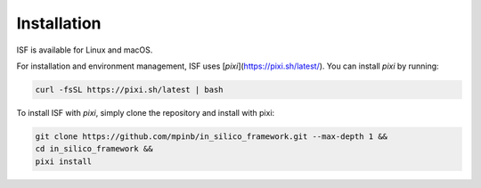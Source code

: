 Installation
============

ISF is available for Linux and macOS.

For installation and environment management, ISF uses [`pixi`](https://pixi.sh/latest/). 
You can install `pixi` by running:

.. code-block:: bash

   curl -fsSL https://pixi.sh/latest | bash

To install ISF with `pixi`, simply clone the repository and install with pixi:

.. code-block:: bash

   git clone https://github.com/mpinb/in_silico_framework.git --max-depth 1 &&
   cd in_silico_framework &&
   pixi install